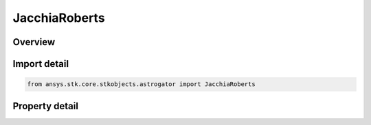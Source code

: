 JacchiaRoberts
==============

.. py:class:: ansys.stk.core.stkobjects.astrogator.JacchiaRoberts

   Bases: :py:class:`~ansys.stk.core.stkobjects.astrogator.IComponentInfo`, :py:class:`~ansys.stk.core.stkobjects.astrogator.ICloneable`

   Jacchia Roberts atmospheric propagator function.

.. py:currentmodule:: JacchiaRoberts

Overview
--------

.. tab-set::

    .. tab-item:: Properties
        
        .. list-table::
            :header-rows: 0
            :widths: auto

            * - :py:attr:`~ansys.stk.core.stkobjects.astrogator.JacchiaRoberts.use_approximate_altitude`
              - True if using approximate altitude formula.
            * - :py:attr:`~ansys.stk.core.stkobjects.astrogator.JacchiaRoberts.computes_temperature`
              - Flag indicates whether this model computes temperature.
            * - :py:attr:`~ansys.stk.core.stkobjects.astrogator.JacchiaRoberts.computes_pressure`
              - Flag indicates whether this model computes pressure.
            * - :py:attr:`~ansys.stk.core.stkobjects.astrogator.JacchiaRoberts.sun_position`
              - Get or set the sun position computation.
            * - :py:attr:`~ansys.stk.core.stkobjects.astrogator.JacchiaRoberts.atmos_data_source`
              - Get or set the atmospheric model data source - data file or constant values.
            * - :py:attr:`~ansys.stk.core.stkobjects.astrogator.JacchiaRoberts.f_10_p7`
              - Solar Flux (F10.7); the daily Ottawa 10.7 cm solar flux value. Dimensionless.
            * - :py:attr:`~ansys.stk.core.stkobjects.astrogator.JacchiaRoberts.f_10_p7_avg`
              - Average solar Flux (F10.7); the 81-day averaged Ottawa 10.7 cm solar flux value. Dimensionless.
            * - :py:attr:`~ansys.stk.core.stkobjects.astrogator.JacchiaRoberts.kp`
              - Geomagnetic Index (Kp). Dimensionless.
            * - :py:attr:`~ansys.stk.core.stkobjects.astrogator.JacchiaRoberts.atmos_data_geo_magnetic_flux_source`
              - Whether to use Kp or Ap data from the flux file.
            * - :py:attr:`~ansys.stk.core.stkobjects.astrogator.JacchiaRoberts.atmos_data_geo_magnetic_flux_update_rate`
              - Get or set the update rate for geomagnetic flux values from the flux file.
            * - :py:attr:`~ansys.stk.core.stkobjects.astrogator.JacchiaRoberts.atmos_data_filename`
              - Get or set the atmospheric model data file path.
            * - :py:attr:`~ansys.stk.core.stkobjects.astrogator.JacchiaRoberts.drag_model_type`
              - Drag model type.
            * - :py:attr:`~ansys.stk.core.stkobjects.astrogator.JacchiaRoberts.drag_model_plugin_name`
              - Get or set the name of the drag model plugin.
            * - :py:attr:`~ansys.stk.core.stkobjects.astrogator.JacchiaRoberts.drag_model_plugin`
              - Drag model plugin properties.
            * - :py:attr:`~ansys.stk.core.stkobjects.astrogator.JacchiaRoberts.variable_area_history_file`
              - Drag variable area history file.
            * - :py:attr:`~ansys.stk.core.stkobjects.astrogator.JacchiaRoberts.n_plate_definition_file`
              - Drag N-Plate definition file.



Import detail
-------------

.. code-block:: python

    from ansys.stk.core.stkobjects.astrogator import JacchiaRoberts


Property detail
---------------

.. py:property:: use_approximate_altitude
    :canonical: ansys.stk.core.stkobjects.astrogator.JacchiaRoberts.use_approximate_altitude
    :type: bool

    True if using approximate altitude formula.

.. py:property:: computes_temperature
    :canonical: ansys.stk.core.stkobjects.astrogator.JacchiaRoberts.computes_temperature
    :type: bool

    Flag indicates whether this model computes temperature.

.. py:property:: computes_pressure
    :canonical: ansys.stk.core.stkobjects.astrogator.JacchiaRoberts.computes_pressure
    :type: bool

    Flag indicates whether this model computes pressure.

.. py:property:: sun_position
    :canonical: ansys.stk.core.stkobjects.astrogator.JacchiaRoberts.sun_position
    :type: SunPosition

    Get or set the sun position computation.

.. py:property:: atmos_data_source
    :canonical: ansys.stk.core.stkobjects.astrogator.JacchiaRoberts.atmos_data_source
    :type: AtmosDataSource

    Get or set the atmospheric model data source - data file or constant values.

.. py:property:: f_10_p7
    :canonical: ansys.stk.core.stkobjects.astrogator.JacchiaRoberts.f_10_p7
    :type: float

    Solar Flux (F10.7); the daily Ottawa 10.7 cm solar flux value. Dimensionless.

.. py:property:: f_10_p7_avg
    :canonical: ansys.stk.core.stkobjects.astrogator.JacchiaRoberts.f_10_p7_avg
    :type: float

    Average solar Flux (F10.7); the 81-day averaged Ottawa 10.7 cm solar flux value. Dimensionless.

.. py:property:: kp
    :canonical: ansys.stk.core.stkobjects.astrogator.JacchiaRoberts.kp
    :type: float

    Geomagnetic Index (Kp). Dimensionless.

.. py:property:: atmos_data_geo_magnetic_flux_source
    :canonical: ansys.stk.core.stkobjects.astrogator.JacchiaRoberts.atmos_data_geo_magnetic_flux_source
    :type: GeoMagneticFluxSource

    Whether to use Kp or Ap data from the flux file.

.. py:property:: atmos_data_geo_magnetic_flux_update_rate
    :canonical: ansys.stk.core.stkobjects.astrogator.JacchiaRoberts.atmos_data_geo_magnetic_flux_update_rate
    :type: GeoMagneticFluxUpdateRate

    Get or set the update rate for geomagnetic flux values from the flux file.

.. py:property:: atmos_data_filename
    :canonical: ansys.stk.core.stkobjects.astrogator.JacchiaRoberts.atmos_data_filename
    :type: str

    Get or set the atmospheric model data file path.

.. py:property:: drag_model_type
    :canonical: ansys.stk.core.stkobjects.astrogator.JacchiaRoberts.drag_model_type
    :type: DragModelType

    Drag model type.

.. py:property:: drag_model_plugin_name
    :canonical: ansys.stk.core.stkobjects.astrogator.JacchiaRoberts.drag_model_plugin_name
    :type: str

    Get or set the name of the drag model plugin.

.. py:property:: drag_model_plugin
    :canonical: ansys.stk.core.stkobjects.astrogator.JacchiaRoberts.drag_model_plugin
    :type: DragModelPlugin

    Drag model plugin properties.

.. py:property:: variable_area_history_file
    :canonical: ansys.stk.core.stkobjects.astrogator.JacchiaRoberts.variable_area_history_file
    :type: str

    Drag variable area history file.

.. py:property:: n_plate_definition_file
    :canonical: ansys.stk.core.stkobjects.astrogator.JacchiaRoberts.n_plate_definition_file
    :type: str

    Drag N-Plate definition file.


